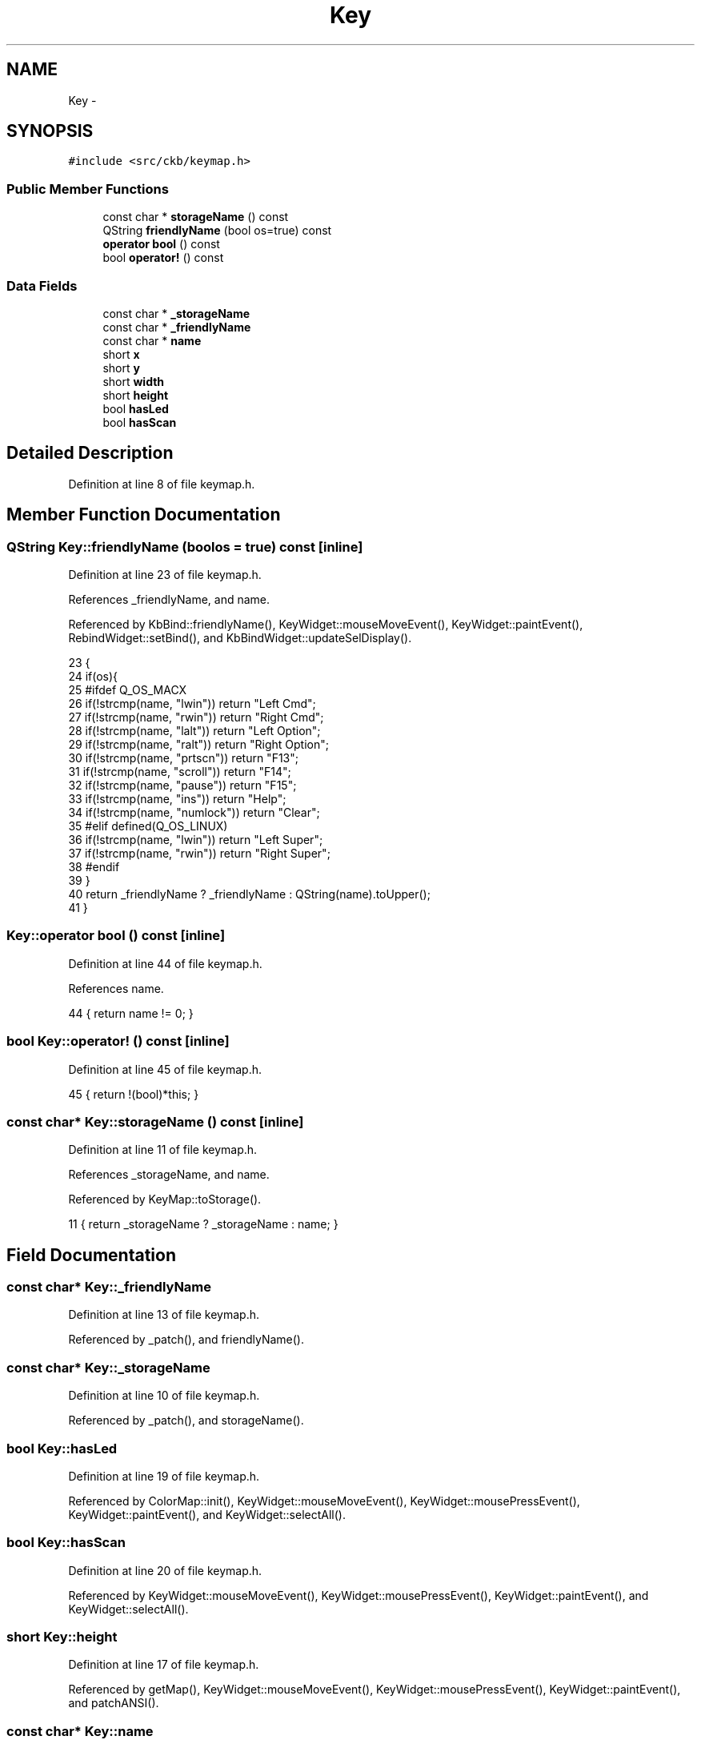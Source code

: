 .TH "Key" 3 "Sun Jun 18 2017" "Version beta-v0.2.8 at branch testing" "ckb-next" \" -*- nroff -*-
.ad l
.nh
.SH NAME
Key \- 
.SH SYNOPSIS
.br
.PP
.PP
\fC#include <src/ckb/keymap\&.h>\fP
.SS "Public Member Functions"

.in +1c
.ti -1c
.RI "const char * \fBstorageName\fP () const "
.br
.ti -1c
.RI "QString \fBfriendlyName\fP (bool os=true) const "
.br
.ti -1c
.RI "\fBoperator bool\fP () const "
.br
.ti -1c
.RI "bool \fBoperator!\fP () const "
.br
.in -1c
.SS "Data Fields"

.in +1c
.ti -1c
.RI "const char * \fB_storageName\fP"
.br
.ti -1c
.RI "const char * \fB_friendlyName\fP"
.br
.ti -1c
.RI "const char * \fBname\fP"
.br
.ti -1c
.RI "short \fBx\fP"
.br
.ti -1c
.RI "short \fBy\fP"
.br
.ti -1c
.RI "short \fBwidth\fP"
.br
.ti -1c
.RI "short \fBheight\fP"
.br
.ti -1c
.RI "bool \fBhasLed\fP"
.br
.ti -1c
.RI "bool \fBhasScan\fP"
.br
.in -1c
.SH "Detailed Description"
.PP 
Definition at line 8 of file keymap\&.h\&.
.SH "Member Function Documentation"
.PP 
.SS "QString Key::friendlyName (boolos = \fCtrue\fP) const\fC [inline]\fP"

.PP
Definition at line 23 of file keymap\&.h\&.
.PP
References _friendlyName, and name\&.
.PP
Referenced by KbBind::friendlyName(), KeyWidget::mouseMoveEvent(), KeyWidget::paintEvent(), RebindWidget::setBind(), and KbBindWidget::updateSelDisplay()\&.
.PP
.nf
23                                                       {
24         if(os){
25 #ifdef Q_OS_MACX
26             if(!strcmp(name, "lwin")) return "Left Cmd";
27             if(!strcmp(name, "rwin")) return "Right Cmd";
28             if(!strcmp(name, "lalt")) return "Left Option";
29             if(!strcmp(name, "ralt")) return "Right Option";
30             if(!strcmp(name, "prtscn")) return "F13";
31             if(!strcmp(name, "scroll")) return "F14";
32             if(!strcmp(name, "pause")) return "F15";
33             if(!strcmp(name, "ins")) return "Help";
34             if(!strcmp(name, "numlock")) return "Clear";
35 #elif defined(Q_OS_LINUX)
36             if(!strcmp(name, "lwin")) return "Left Super";
37             if(!strcmp(name, "rwin")) return "Right Super";
38 #endif
39         }
40         return _friendlyName ? _friendlyName : QString(name)\&.toUpper();
41     }
.fi
.SS "Key::operator bool () const\fC [inline]\fP"

.PP
Definition at line 44 of file keymap\&.h\&.
.PP
References name\&.
.PP
.nf
44 { return name != 0; }
.fi
.SS "bool Key::operator! () const\fC [inline]\fP"

.PP
Definition at line 45 of file keymap\&.h\&.
.PP
.nf
45 { return !(bool)*this; }
.fi
.SS "const char* Key::storageName () const\fC [inline]\fP"

.PP
Definition at line 11 of file keymap\&.h\&.
.PP
References _storageName, and name\&.
.PP
Referenced by KeyMap::toStorage()\&.
.PP
.nf
11 { return _storageName ? _storageName : name; }
.fi
.SH "Field Documentation"
.PP 
.SS "const char* Key::_friendlyName"

.PP
Definition at line 13 of file keymap\&.h\&.
.PP
Referenced by _patch(), and friendlyName()\&.
.SS "const char* Key::_storageName"

.PP
Definition at line 10 of file keymap\&.h\&.
.PP
Referenced by _patch(), and storageName()\&.
.SS "bool Key::hasLed"

.PP
Definition at line 19 of file keymap\&.h\&.
.PP
Referenced by ColorMap::init(), KeyWidget::mouseMoveEvent(), KeyWidget::mousePressEvent(), KeyWidget::paintEvent(), and KeyWidget::selectAll()\&.
.SS "bool Key::hasScan"

.PP
Definition at line 20 of file keymap\&.h\&.
.PP
Referenced by KeyWidget::mouseMoveEvent(), KeyWidget::mousePressEvent(), KeyWidget::paintEvent(), and KeyWidget::selectAll()\&.
.SS "short Key::height"

.PP
Definition at line 17 of file keymap\&.h\&.
.PP
Referenced by getMap(), KeyWidget::mouseMoveEvent(), KeyWidget::mousePressEvent(), KeyWidget::paintEvent(), and patchANSI()\&.
.SS "const char* Key::name"

.PP
Definition at line 14 of file keymap\&.h\&.
.PP
Referenced by friendlyName(), ColorMap::init(), KeyWidget::mouseMoveEvent(), KeyWidget::mousePressEvent(), operator bool(), KeyWidget::paintEvent(), KeyWidget::selectAll(), and storageName()\&.
.SS "short Key::width"

.PP
Definition at line 17 of file keymap\&.h\&.
.PP
Referenced by getMap(), KeyWidget::mouseMoveEvent(), KeyWidget::mousePressEvent(), KeyWidget::paintEvent(), and patchANSI()\&.
.SS "short Key::x"

.PP
Definition at line 16 of file keymap\&.h\&.
.PP
Referenced by AnimScript::begin(), KeyMap::byPosition(), getMap(), AnimScript::keypress(), KeyWidget::mouseMoveEvent(), KeyWidget::mousePressEvent(), KeyWidget::paintEvent(), and patchANSI()\&.
.SS "short Key::y"

.PP
Definition at line 16 of file keymap\&.h\&.
.PP
Referenced by AnimScript::begin(), KeyMap::byPosition(), getMap(), AnimScript::keypress(), KeyWidget::mouseMoveEvent(), KeyWidget::mousePressEvent(), KeyWidget::paintEvent(), and patchANSI()\&.

.SH "Author"
.PP 
Generated automatically by Doxygen for ckb-next from the source code\&.

